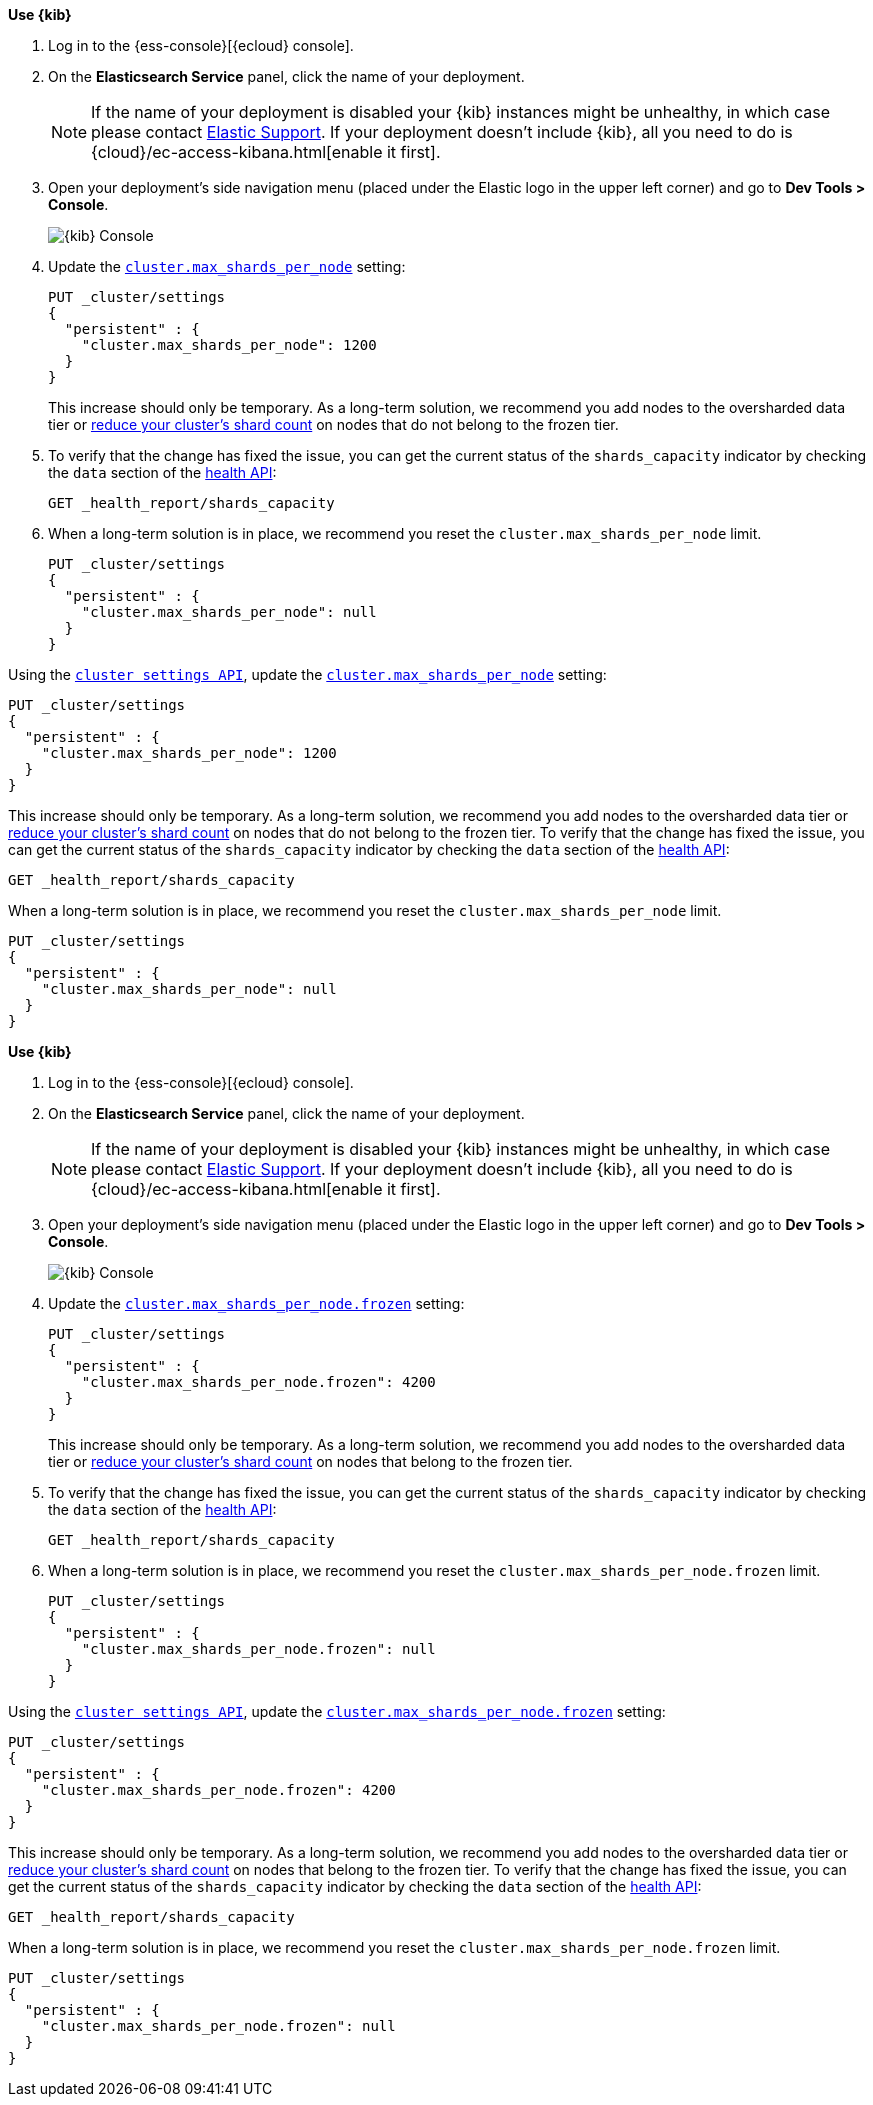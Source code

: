 
// tag::non-frozen-nodes-cloud[]

**Use {kib}**

//tag::kibana-api-ex[]
. Log in to the {ess-console}[{ecloud} console].
+

. On the **Elasticsearch Service** panel, click the name of your deployment.
+

NOTE: If the name of your deployment is disabled your {kib} instances might be
unhealthy, in which case please contact https://support.elastic.co[Elastic Support].
If your deployment doesn't include {kib}, all you need to do is
{cloud}/ec-access-kibana.html[enable it first].

. Open your deployment's side navigation menu (placed under the Elastic logo in the upper left corner)
and go to **Dev Tools > Console**.
+
[role="screenshot"]
image::images/kibana-console.png[{kib} Console,align="center"]

. Update the <<cluster-max-shards-per-node,`cluster.max_shards_per_node`>> setting:
+
[source,console]
----
PUT _cluster/settings
{
  "persistent" : {
    "cluster.max_shards_per_node": 1200
  }
}
----
+
This increase should only be temporary. As a long-term solution, we recommend
you add nodes to the oversharded data tier or
<<reduce-cluster-shard-count,reduce your cluster's shard count>> on nodes that do not belong
to the frozen tier.

. To verify that the change has fixed the issue, you can get the current
status of the `shards_capacity` indicator by checking the `data` section of the
<<health-api-example,health API>>:
+
[source,console]
----
GET _health_report/shards_capacity
----


. When a long-term solution is in place, we recommend you reset the
`cluster.max_shards_per_node` limit.
+
[source,console]
----
PUT _cluster/settings
{
  "persistent" : {
    "cluster.max_shards_per_node": null
  }
}
----

// end::non-frozen-nodes-cloud[]

// tag::non-frozen-nodes-self-managed[]

Using the <<cluster-update-settings,`cluster settings API`>>, update the
<<cluster-max-shards-per-node,`cluster.max_shards_per_node`>> setting:
[source,console]
----
PUT _cluster/settings
{
  "persistent" : {
    "cluster.max_shards_per_node": 1200
  }
}
----

This increase should only be temporary. As a long-term solution, we recommend
you add nodes to the oversharded data tier or
<<reduce-cluster-shard-count,reduce your cluster's shard count>> on nodes that do not belong
to the frozen tier. To verify that the change has fixed the issue, you can get the current
status of the `shards_capacity` indicator by checking the `data` section of the
<<health-api-example,health API>>:

[source,console]
----
GET _health_report/shards_capacity
----

When a long-term solution is in place, we recommend you reset the
`cluster.max_shards_per_node` limit.

[source,console]
----
PUT _cluster/settings
{
  "persistent" : {
    "cluster.max_shards_per_node": null
  }
}
----
// end::non-frozen-nodes-self-managed[]

// tag::frozen-nodes-cloud[]

**Use {kib}**

//tag::kibana-api-ex[]
. Log in to the {ess-console}[{ecloud} console].
+

. On the **Elasticsearch Service** panel, click the name of your deployment.
+

NOTE: If the name of your deployment is disabled your {kib} instances might be
unhealthy, in which case please contact https://support.elastic.co[Elastic Support].
If your deployment doesn't include {kib}, all you need to do is
{cloud}/ec-access-kibana.html[enable it first].

. Open your deployment's side navigation menu (placed under the Elastic logo in the upper left corner)
and go to **Dev Tools > Console**.
+
[role="screenshot"]
image::images/kibana-console.png[{kib} Console,align="center"]

. Update the <<cluster-max-shards-per-node-frozen,`cluster.max_shards_per_node.frozen`>> setting:
+
[source,console]
----
PUT _cluster/settings
{
  "persistent" : {
    "cluster.max_shards_per_node.frozen": 4200
  }
}
----
+
This increase should only be temporary. As a long-term solution, we recommend
you add nodes to the oversharded data tier or
<<reduce-cluster-shard-count,reduce your cluster's shard count>> on nodes that belong
to the frozen tier.

. To verify that the change has fixed the issue, you can get the current
status of the `shards_capacity` indicator by checking the `data` section of the
<<health-api-example,health API>>:
+
[source,console]
----
GET _health_report/shards_capacity
----


. When a long-term solution is in place, we recommend you reset the
`cluster.max_shards_per_node.frozen` limit.
+
[source,console]
----
PUT _cluster/settings
{
  "persistent" : {
    "cluster.max_shards_per_node.frozen": null
  }
}
----

// end::frozen-nodes-cloud[]

// tag::frozen-nodes-self-managed[]

Using the <<cluster-update-settings,`cluster settings API`>>, update the
<<cluster-max-shards-per-node-frozen,`cluster.max_shards_per_node.frozen`>> setting:
[source,console]
----
PUT _cluster/settings
{
  "persistent" : {
    "cluster.max_shards_per_node.frozen": 4200
  }
}
----

This increase should only be temporary. As a long-term solution, we recommend
you add nodes to the oversharded data tier or
<<reduce-cluster-shard-count,reduce your cluster's shard count>> on nodes that belong
to the frozen tier. To verify that the change has fixed the issue, you can get the current
status of the `shards_capacity` indicator by checking the `data` section of the
<<health-api-example,health API>>:

[source,console]
----
GET _health_report/shards_capacity
----

When a long-term solution is in place, we recommend you reset the
`cluster.max_shards_per_node.frozen` limit.

[source,console]
----
PUT _cluster/settings
{
  "persistent" : {
    "cluster.max_shards_per_node.frozen": null
  }
}
----
// end::frozen-nodes-self-managed[]
